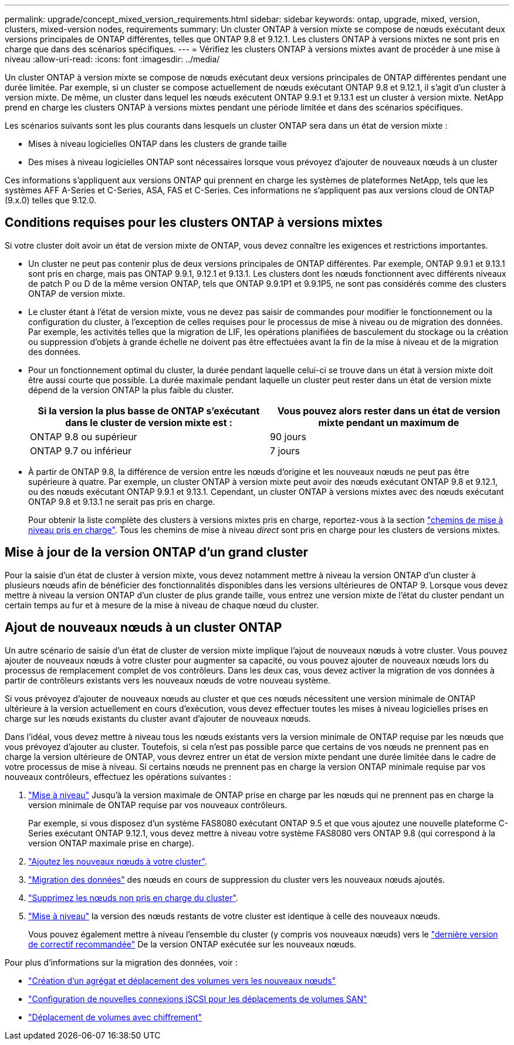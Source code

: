 ---
permalink: upgrade/concept_mixed_version_requirements.html 
sidebar: sidebar 
keywords: ontap, upgrade, mixed, version, clusters, mixed-version nodes, requirements 
summary: Un cluster ONTAP à version mixte se compose de nœuds exécutant deux versions principales de ONTAP différentes, telles que ONTAP 9.8 et 9.12.1. Les clusters ONTAP à versions mixtes ne sont pris en charge que dans des scénarios spécifiques. 
---
= Vérifiez les clusters ONTAP à versions mixtes avant de procéder à une mise à niveau
:allow-uri-read: 
:icons: font
:imagesdir: ../media/


[role="lead"]
Un cluster ONTAP à version mixte se compose de nœuds exécutant deux versions principales de ONTAP différentes pendant une durée limitée.  Par exemple, si un cluster se compose actuellement de nœuds exécutant ONTAP 9.8 et 9.12.1, il s'agit d'un cluster à version mixte.  De même, un cluster dans lequel les nœuds exécutent ONTAP 9.9.1 et 9.13.1 est un cluster à version mixte.  NetApp prend en charge les clusters ONTAP à versions mixtes pendant une période limitée et dans des scénarios spécifiques.

Les scénarios suivants sont les plus courants dans lesquels un cluster ONTAP sera dans un état de version mixte :

* Mises à niveau logicielles ONTAP dans les clusters de grande taille
* Des mises à niveau logicielles ONTAP sont nécessaires lorsque vous prévoyez d'ajouter de nouveaux nœuds à un cluster


Ces informations s'appliquent aux versions ONTAP qui prennent en charge les systèmes de plateformes NetApp, tels que les systèmes AFF A-Series et C-Series, ASA, FAS et C-Series. Ces informations ne s'appliquent pas aux versions cloud de ONTAP (9.x.0) telles que 9.12.0.



== Conditions requises pour les clusters ONTAP à versions mixtes

Si votre cluster doit avoir un état de version mixte de ONTAP, vous devez connaître les exigences et restrictions importantes.

* Un cluster ne peut pas contenir plus de deux versions principales de ONTAP différentes. Par exemple, ONTAP 9.9.1 et 9.13.1 sont pris en charge, mais pas ONTAP 9.9.1, 9.12.1 et 9.13.1. Les clusters dont les nœuds fonctionnent avec différents niveaux de patch P ou D de la même version ONTAP, tels que ONTAP 9.9.1P1 et 9.9.1P5, ne sont pas considérés comme des clusters ONTAP de version mixte.
* Le cluster étant à l'état de version mixte, vous ne devez pas saisir de commandes pour modifier le fonctionnement ou la configuration du cluster, à l'exception de celles requises pour le processus de mise à niveau ou de migration des données.  Par exemple, les activités telles que la migration de LIF, les opérations planifiées de basculement du stockage ou la création ou suppression d'objets à grande échelle ne doivent pas être effectuées avant la fin de la mise à niveau et de la migration des données.
* Pour un fonctionnement optimal du cluster, la durée pendant laquelle celui-ci se trouve dans un état à version mixte doit être aussi courte que possible.  La durée maximale pendant laquelle un cluster peut rester dans un état de version mixte dépend de la version ONTAP la plus faible du cluster.
+
[cols="2*"]
|===
| Si la version la plus basse de ONTAP s'exécutant dans le cluster de version mixte est : | Vous pouvez alors rester dans un état de version mixte pendant un maximum de 


| ONTAP 9.8 ou supérieur | 90 jours 


| ONTAP 9.7 ou inférieur | 7 jours 
|===
* À partir de ONTAP 9.8, la différence de version entre les nœuds d'origine et les nouveaux nœuds ne peut pas être supérieure à quatre. Par exemple, un cluster ONTAP à version mixte peut avoir des nœuds exécutant ONTAP 9.8 et 9.12.1, ou des nœuds exécutant ONTAP 9.9.1 et 9.13.1. Cependant, un cluster ONTAP à versions mixtes avec des nœuds exécutant ONTAP 9.8 et 9.13.1 ne serait pas pris en charge.
+
Pour obtenir la liste complète des clusters à versions mixtes pris en charge, reportez-vous à la section link:concept_upgrade_paths.html["chemins de mise à niveau pris en charge"]. Tous les chemins de mise à niveau _direct_ sont pris en charge pour les clusters de versions mixtes.





== Mise à jour de la version ONTAP d'un grand cluster

Pour la saisie d'un état de cluster à version mixte, vous devez notamment mettre à niveau la version ONTAP d'un cluster à plusieurs nœuds afin de bénéficier des fonctionnalités disponibles dans les versions ultérieures de ONTAP 9. Lorsque vous devez mettre à niveau la version ONTAP d'un cluster de plus grande taille, vous entrez une version mixte de l'état du cluster pendant un certain temps au fur et à mesure de la mise à niveau de chaque nœud du cluster.



== Ajout de nouveaux nœuds à un cluster ONTAP

Un autre scénario de saisie d'un état de cluster de version mixte implique l'ajout de nouveaux nœuds à votre cluster. Vous pouvez ajouter de nouveaux nœuds à votre cluster pour augmenter sa capacité, ou vous pouvez ajouter de nouveaux nœuds lors du processus de remplacement complet de vos contrôleurs. Dans les deux cas, vous devez activer la migration de vos données à partir de contrôleurs existants vers les nouveaux nœuds de votre nouveau système.

Si vous prévoyez d'ajouter de nouveaux nœuds au cluster et que ces nœuds nécessitent une version minimale de ONTAP ultérieure à la version actuellement en cours d'exécution, vous devez effectuer toutes les mises à niveau logicielles prises en charge sur les nœuds existants du cluster avant d'ajouter de nouveaux nœuds.

Dans l'idéal, vous devez mettre à niveau tous les nœuds existants vers la version minimale de ONTAP requise par les nœuds que vous prévoyez d'ajouter au cluster. Toutefois, si cela n'est pas possible parce que certains de vos nœuds ne prennent pas en charge la version ultérieure de ONTAP, vous devrez entrer un état de version mixte pendant une durée limitée dans le cadre de votre processus de mise à niveau. Si certains nœuds ne prennent pas en charge la version ONTAP minimale requise par vos nouveaux contrôleurs, effectuez les opérations suivantes :

. link:concept_upgrade_methods.html["Mise à niveau"] Jusqu'à la version maximale de ONTAP prise en charge par les nœuds qui ne prennent pas en charge la version minimale de ONTAP requise par vos nouveaux contrôleurs.
+
Par exemple, si vous disposez d'un système FAS8080 exécutant ONTAP 9.5 et que vous ajoutez une nouvelle plateforme C-Series exécutant ONTAP 9.12.1, vous devez mettre à niveau votre système FAS8080 vers ONTAP 9.8 (qui correspond à la version ONTAP maximale prise en charge).

. link:../system-admin/add-nodes-cluster-concept.html["Ajoutez les nouveaux nœuds à votre cluster"^].
. link:https://docs.netapp.com/us-en/ontap-systems-upgrade/upgrade/upgrade-create-aggregate-move-volumes.html["Migration des données"^] des nœuds en cours de suppression du cluster vers les nouveaux nœuds ajoutés.
. link:../system-admin/remove-nodes-cluster-concept.html["Supprimez les nœuds non pris en charge du cluster"^].
. link:concept_upgrade_methods.html["Mise à niveau"] la version des nœuds restants de votre cluster est identique à celle des nouveaux nœuds.
+
Vous pouvez également mettre à niveau l'ensemble du cluster (y compris vos nouveaux nœuds) vers le link:https://kb.netapp.com/Support_Bulletins/Customer_Bulletins/SU2["dernière version de correctif recommandée"] De la version ONTAP exécutée sur les nouveaux nœuds.



Pour plus d'informations sur la migration des données, voir :

* link:https://docs.netapp.com/us-en/ontap-systems-upgrade/upgrade/upgrade-create-aggregate-move-volumes.html["Création d'un agrégat et déplacement des volumes vers les nouveaux nœuds"^]
* link:https://docs.netapp.com/us-en/ontap-metrocluster/transition/task_move_linux_iscsi_hosts_from_mcc_fc_to_mcc_ip_nodes.html#setting-up-new-iscsi-connections["Configuration de nouvelles connexions iSCSI pour les déplacements de volumes SAN"^]
* link:../encryption-at-rest/encrypt-existing-volume-task.html["Déplacement de volumes avec chiffrement"^]


